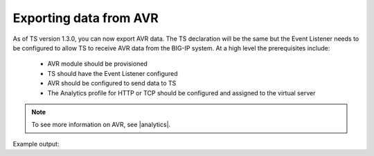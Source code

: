 .. _avr-ref:

Exporting data from AVR
=======================

As of TS version 1.3.0, you can now export AVR data. The TS declaration will be the same but the Event Listener needs to be configured to allow TS to receive AVR data from the BIG-IP system. At a high level the prerequisites include:

  - AVR module should be provisioned 
  - TS should have the Event Listener configured
  - AVR should be configured to send data to TS
  - The Analytics profile for HTTP or TCP should be configured and assigned to the virtual server

.. NOTE:: To see more information on AVR, see |analytics|.



Example output:

.. code-block:: json
   :linenos:

    {
        "hostname":"telemetry.bigip.com",
        "errdefs_msgno":"01490102:5:",
        "partition_name":"Common",
        "session_id":"ec7fd55d",
        "Access_Profile":"/Common/access_app",
        "Partition":"Common",
        "Session_Id":"ec7fd55d",
        "Access_Policy_Result":"Logon_Deny",
        "tenant":"Common",
        "application":"",
        "telemetryEventCategory":"event"
    }




.. |analytics| raw:: html

   <a href="https://support.f5.com/kb/en-us/products/big-ip_analytics/manuals/product/analytics-implementations-13-1-0.html" target="_blank">BIG-IP Analytics Implementations guide</a>

